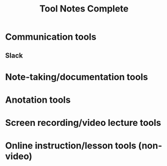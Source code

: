 #+TITLE: Tool Notes Complete

* Communication tools
** Slack

* Note-taking/documentation tools

* Anotation tools

* Screen recording/video lecture tools

* Online instruction/lesson tools (non-video)
